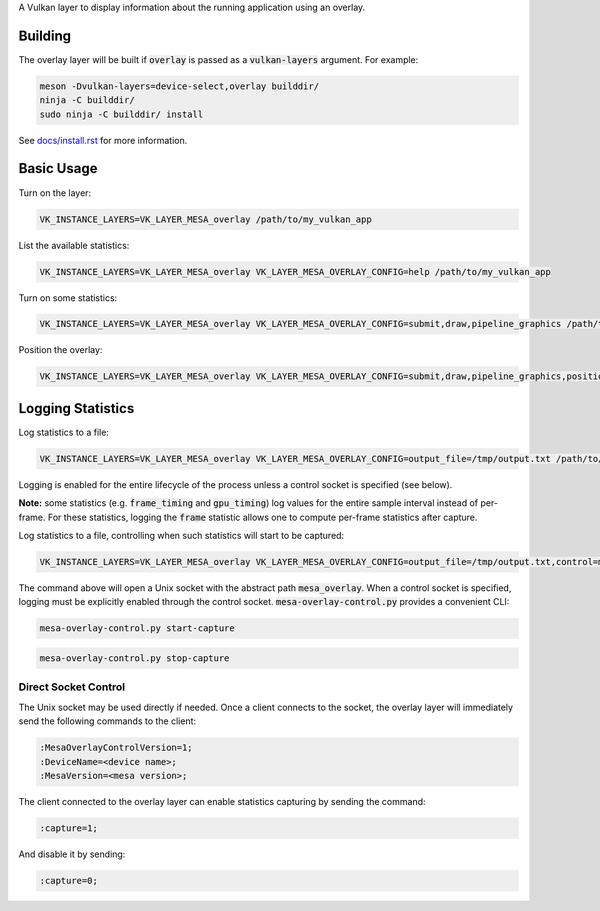 A Vulkan layer to display information about the running application using an overlay.

Building
=======

The overlay layer will be built if :code:`overlay` is passed as a :code:`vulkan-layers` argument. For example:

.. code-block:: sh

  meson -Dvulkan-layers=device-select,overlay builddir/
  ninja -C builddir/
  sudo ninja -C builddir/ install

See `docs/install.rst <https://gitlab.freedesktop.org/mesa/mesa/-/blob/master/docs/install.rst>`__ for more information.

Basic Usage
=======

Turn on the layer:

.. code-block:: sh

  VK_INSTANCE_LAYERS=VK_LAYER_MESA_overlay /path/to/my_vulkan_app


List the available statistics:

.. code-block:: sh

  VK_INSTANCE_LAYERS=VK_LAYER_MESA_overlay VK_LAYER_MESA_OVERLAY_CONFIG=help /path/to/my_vulkan_app


Turn on some statistics:

.. code-block:: sh

  VK_INSTANCE_LAYERS=VK_LAYER_MESA_overlay VK_LAYER_MESA_OVERLAY_CONFIG=submit,draw,pipeline_graphics /path/to/my_vulkan_app

Position the overlay:

.. code-block:: sh

  VK_INSTANCE_LAYERS=VK_LAYER_MESA_overlay VK_LAYER_MESA_OVERLAY_CONFIG=submit,draw,pipeline_graphics,position=top-right /path/to/my_vulkan_app

Logging Statistics
=======

Log statistics to a file:

.. code-block:: sh

  VK_INSTANCE_LAYERS=VK_LAYER_MESA_overlay VK_LAYER_MESA_OVERLAY_CONFIG=output_file=/tmp/output.txt /path/to/my_vulkan_app

Logging is enabled for the entire lifecycle of the process unless a control socket is specified (see below).

**Note:** some statistics (e.g. :code:`frame_timing` and :code:`gpu_timing`) log values for the entire sample interval instead of per-frame.
For these statistics, logging the :code:`frame` statistic allows one to compute per-frame statistics after capture.

Log statistics to a file, controlling when such statistics will start to be captured:

.. code-block:: sh

  VK_INSTANCE_LAYERS=VK_LAYER_MESA_overlay VK_LAYER_MESA_OVERLAY_CONFIG=output_file=/tmp/output.txt,control=mesa_overlay /path/to/my_vulkan_app

The command above will open a Unix socket with the abstract path :code:`mesa_overlay`. When a control socket is specified,
logging must be explicitly enabled through the control socket. :code:`mesa-overlay-control.py` provides a convenient CLI:

.. code-block:: sh

  mesa-overlay-control.py start-capture

.. code-block:: sh

  mesa-overlay-control.py stop-capture

Direct Socket Control
------

The Unix socket may be used directly if needed. Once a client connects to the socket, the overlay layer will immediately
send the following commands to the client:

.. code-block:: sh

  :MesaOverlayControlVersion=1;
  :DeviceName=<device name>;
  :MesaVersion=<mesa version>;

The client connected to the overlay layer can enable statistics capturing by sending the command:

.. code-block:: sh

  :capture=1;

And disable it by sending:

.. code-block:: sh

  :capture=0;

.. _docs/install.rst: ../../docs/install.rst
